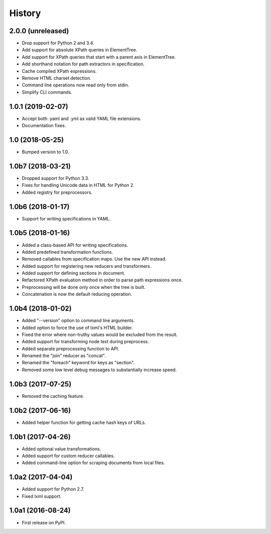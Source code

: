 History
=======

2.0.0 (unreleased)
------------------

- Drop support for Python 2 and 3.4.
- Add support for absolute XPath queries in ElementTree.
- Add support for XPath queries that start with a parent axis in ElementTree.
- Add shorthand notation for path extractors in specification.
- Cache compiled XPath expressions.
- Remove HTML charset detection.
- Command line operations now read only from stdin.
- Simplify CLI commands.

1.0.1 (2019-02-07)
------------------

- Accept both .yaml and .yml as valid YAML file extensions.
- Documentation fixes.

1.0 (2018-05-25)
----------------

- Bumped version to 1.0.

1.0b7 (2018-03-21)
------------------

- Dropped support for Python 3.3.
- Fixes for handling Unicode data in HTML for Python 2.
- Added registry for preprocessors.

1.0b6 (2018-01-17)
------------------

- Support for writing specifications in YAML.

1.0b5 (2018-01-16)
------------------

- Added a class-based API for writing specifications.
- Added predefined transformation functions.
- Removed callables from specification maps. Use the new API instead.
- Added support for registering new reducers and transformers.
- Added support for defining sections in document.
- Refactored XPath evaluation method in order to parse path expressions once.
- Preprocessing will be done only once when the tree is built.
- Concatenation is now the default reducing operation.

1.0b4 (2018-01-02)
------------------

- Added "--version" option to command line arguments.
- Added option to force the use of lxml's HTML builder.
- Fixed the error where non-truthy values would be excluded from the result.
- Added support for transforming node text during preprocess.
- Added separate preprocessing function to API.
- Renamed the "join" reducer as "concat".
- Renamed the "foreach" keyword for keys as "section".
- Removed some low level debug messages to substantially increase speed.

1.0b3 (2017-07-25)
------------------

- Removed the caching feature.

1.0b2 (2017-06-16)
------------------

- Added helper function for getting cache hash keys of URLs.

1.0b1 (2017-04-26)
------------------

- Added optional value transformations.
- Added support for custom reducer callables.
- Added command-line option for scraping documents from local files.

1.0a2 (2017-04-04)
------------------

- Added support for Python 2.7.
- Fixed lxml support.

1.0a1 (2016-08-24)
------------------

- First release on PyPI.
